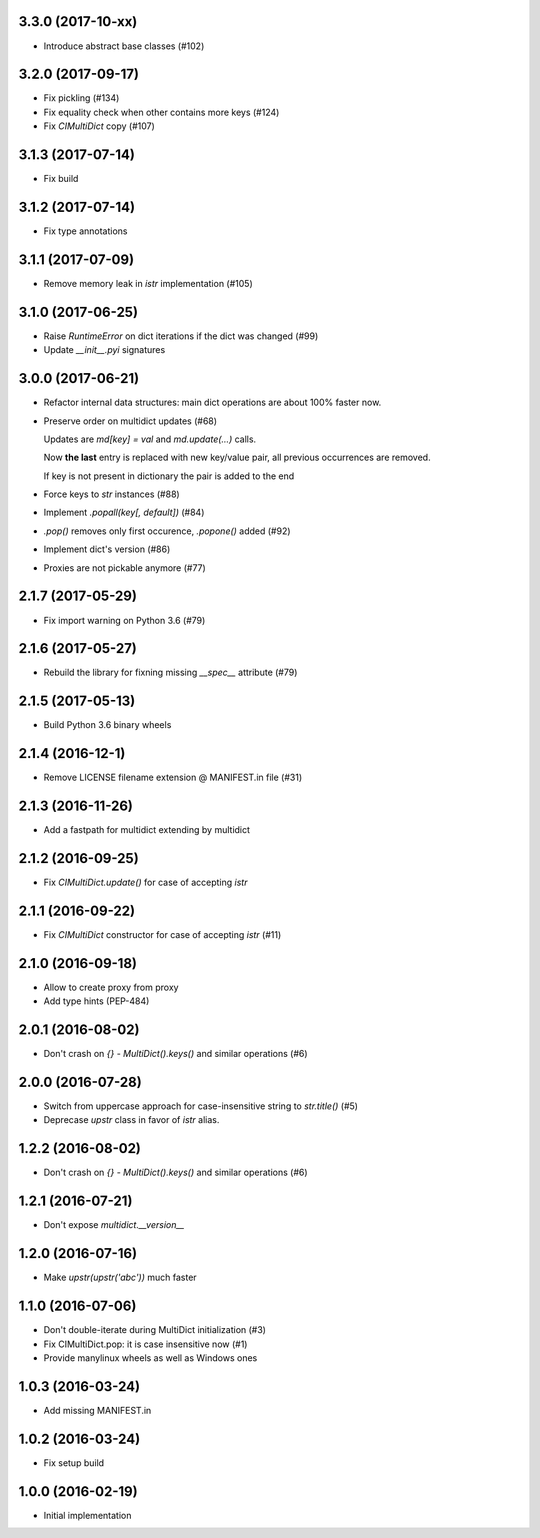 3.3.0 (2017-10-xx)
------------------

* Introduce abstract base classes (#102)


3.2.0 (2017-09-17)
------------------

* Fix pickling (#134)

* Fix equality check when other contains more keys (#124)

* Fix `CIMultiDict` copy (#107)

3.1.3 (2017-07-14)
------------------

* Fix build

3.1.2 (2017-07-14)
------------------

* Fix type annotations

3.1.1 (2017-07-09)
------------------

* Remove memory leak in `istr` implementation (#105)

3.1.0 (2017-06-25)
------------------

* Raise `RuntimeError` on dict iterations if the dict was changed (#99)

* Update `__init__.pyi` signatures

3.0.0 (2017-06-21)
------------------

* Refactor internal data structures: main dict operations are about
  100% faster now.

* Preserve order on multidict updates (#68)

  Updates are `md[key] = val` and `md.update(...)` calls.

  Now **the last** entry is replaced with new key/value pair, all
  previous occurrences are removed.

  If key is not present in dictionary the pair is added to the end

* Force keys to `str` instances (#88)

* Implement `.popall(key[, default])` (#84)

* `.pop()` removes only first occurence, `.popone()` added (#92)

* Implement dict's version (#86)

* Proxies are not pickable anymore (#77)

2.1.7 (2017-05-29)
------------------

* Fix import warning on Python 3.6 (#79)

2.1.6 (2017-05-27)
------------------

* Rebuild the library for fixning missing `__spec__` attribute (#79)

2.1.5 (2017-05-13)
------------------

* Build Python 3.6 binary wheels

2.1.4 (2016-12-1)
------------------

* Remove LICENSE filename extension @ MANIFEST.in file (#31)

2.1.3 (2016-11-26)
------------------

* Add a fastpath for multidict extending by multidict


2.1.2 (2016-09-25)
------------------

* Fix `CIMultiDict.update()` for case of accepting `istr`


2.1.1 (2016-09-22)
------------------

* Fix `CIMultiDict` constructor for case of accepting `istr` (#11)


2.1.0 (2016-09-18)
------------------

* Allow to create proxy from proxy

* Add type hints (PEP-484)


2.0.1 (2016-08-02)
------------------

* Don't crash on `{} - MultiDict().keys()` and similar operations (#6)


2.0.0 (2016-07-28)
------------------

* Switch from uppercase approach for case-insensitive string to
  `str.title()` (#5)

* Deprecase `upstr` class in favor of `istr` alias.

1.2.2 (2016-08-02)
------------------

* Don't crash on `{} - MultiDict().keys()` and similar operations (#6)

1.2.1 (2016-07-21)
------------------

* Don't expose `multidict.__version__`


1.2.0 (2016-07-16)
------------------

* Make `upstr(upstr('abc'))` much faster


1.1.0 (2016-07-06)
------------------

* Don't double-iterate during MultiDict initialization (#3)

* Fix CIMultiDict.pop: it is case insensitive now (#1)

* Provide manylinux wheels as well as Windows ones

1.0.3 (2016-03-24)
------------------

* Add missing MANIFEST.in

1.0.2 (2016-03-24)
------------------

* Fix setup build


1.0.0 (2016-02-19)
------------------

* Initial implementation
